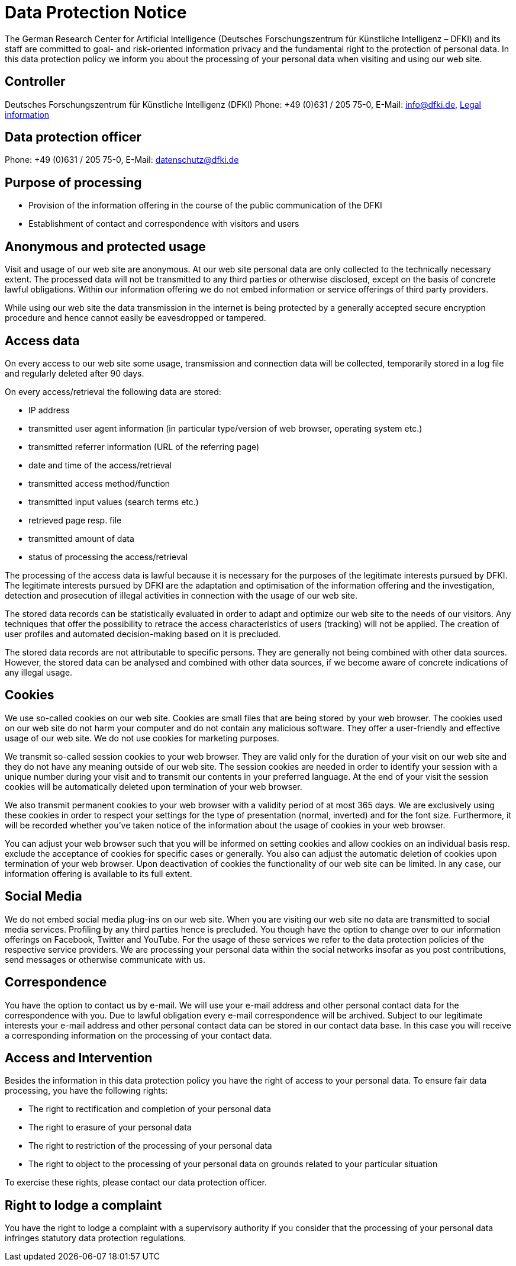 = Data Protection Notice

The German Research Center for Artificial Intelligence (Deutsches Forschungszentrum für Künstliche Intelligenz – DFKI) and its staff are committed to goal- and risk-oriented information privacy and the fundamental right to the protection of personal data. In this data protection policy we inform you about the processing of your personal data when visiting and using our web site.

== Controller

Deutsches Forschungszentrum für Künstliche Intelligenz (DFKI)
Phone: +49 (0)631 / 205 75-0, E-Mail: link:mailto:&#105;n&#102;&#x6f;&#x40;&#x64;&#x66;&#107;&#x69;&#x2e;d&#101;[&#105;n&#102;&#x6f;&#x40;&#x64;&#x66;&#107;&#x69;&#x2e;d&#101;], https://www.dfki.de/web/legal-info-en[Legal information]

== Data protection officer

Phone: +49 (0)631 / 205 75-0, E-Mail: link:mailto:&#x64;&#97;t&#101;&#110;&#115;c&#104;u&#x74;&#122;&#x40;&#x64;&#102;&#107;i&#x2e;&#x64;e[&#x64;&#97;t&#101;&#110;&#115;c&#104;u&#x74;&#122;&#x40;&#x64;&#102;&#107;i&#x2e;&#x64;e]

== Purpose of processing

* Provision of the information offering in the course of the public communication of the DFKI
* Establishment of contact and correspondence with visitors and users

== Anonymous and protected usage

Visit and usage of our web site are anonymous. At our web site personal data are only collected to the technically necessary extent. The processed data will not be transmitted to any third parties or otherwise disclosed, except on the basis of concrete lawful obligations. Within our information offering we do not embed information or service offerings of third party providers.

While using our web site the data transmission in the internet is being protected by a generally accepted secure encryption procedure and hence cannot easily be eavesdropped or tampered.

== Access data

On every access to our web site some usage, transmission and connection data will be collected, temporarily stored in a log file and regularly deleted after 90 days.

On every access/retrieval the following data are stored:

* IP address
* transmitted user agent information (in particular type/version of web browser, operating system etc.)
* transmitted referrer information (URL of the referring page)
* date and time of the access/retrieval
* transmitted access method/function
* transmitted input values (search terms etc.)
* retrieved page resp. file
* transmitted amount of data
* status of processing the access/retrieval

The processing of the access data is lawful because it is necessary for the purposes of the legitimate interests pursued by DFKI. The legitimate interests pursued by DFKI are the adaptation and optimisation of the information offering and the investigation, detection and prosecution of illegal activities in connection with the usage of our web site.

The stored data records can be statistically evaluated in order to adapt and optimize our web site to the needs of our visitors. Any techniques that offer the possibility to retrace the access characteristics of users (tracking) will not be applied. The creation of user profiles and automated decision-making based on it is precluded.

The stored data records are not attributable to specific persons. They are generally not being combined with other data sources. However, the stored data can be analysed and combined with other data sources, if we become aware of concrete indications of any illegal usage.

== Cookies

We use so-called cookies on our web site. Cookies are small files that are being stored by your web browser. The cookies used on our web site do not harm your computer and do not contain any malicious software. They offer a user-friendly and effective usage of our web site. We do not use cookies for marketing purposes.

We transmit so-called session cookies to your web browser. They are valid only for the duration of your visit on our web site and they do not have any meaning outside of our web site. The session cookies are needed in order to identify your session with a unique number during your visit and to transmit our contents in your preferred language. At the end of your visit the session cookies will be automatically deleted upon termination of your web browser.

We also transmit permanent cookies to your web browser with a validity period of at most 365 days. We are exclusively using these cookies in order to respect your settings for the type of presentation (normal, inverted) and for the font size. Furthermore, it will be recorded whether you've taken notice of the information about the usage of cookies in your web browser.

You can adjust your web browser such that you will be informed on setting cookies and allow cookies on an individual basis resp. exclude the acceptance of cookies for specific cases or generally. You also can adjust the automatic deletion of cookies upon termination of your web browser. Upon deactivation of cookies the functionality of our web site can be limited. In any case, our information offering is available to its full extent.

== Social Media

We do not embed social media plug-ins on our web site. When you are visiting our web site no data are transmitted to social media services. Profiling by any third parties hence is precluded. You though have the option to change over to our information offerings on Facebook, Twitter and YouTube. For the usage of these services we refer to the data protection policies of the respective service providers. We are processing your personal data within the social networks insofar as you post contributions, send messages or otherwise communicate with us.

== Correspondence

You have the option to contact us by e-mail. We will use your e-mail address and other personal contact data for the correspondence with you. Due to lawful obligation every e-mail correspondence will be archived. Subject to our legitimate interests your e-mail address and other personal contact data can be stored in our contact data base. In this case you will receive a corresponding information on the processing of your contact data.

== Access and Intervention

Besides the information in this data protection policy you have the right of access to your personal data. To ensure fair data processing, you have the following rights:

* The right to rectification and completion of your personal data
* The right to erasure of your personal data
* The right to restriction of the processing of your personal data
* The right to object to the processing of your personal data on grounds related to your particular situation

To exercise these rights, please contact our data protection officer.

== Right to lodge a complaint

You have the right to lodge a complaint with a supervisory authority if you consider that the processing of your personal data infringes statutory data protection regulations.